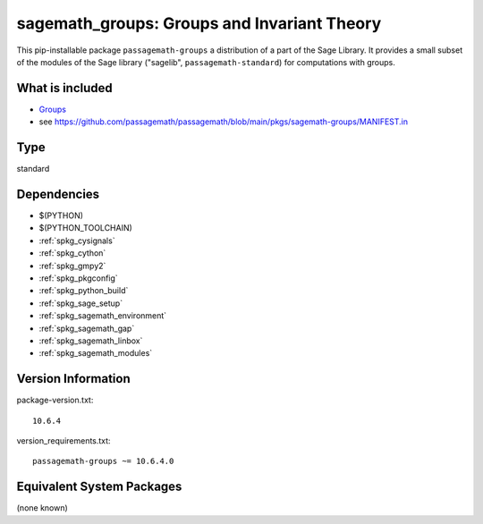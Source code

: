 .. _spkg_sagemath_groups:

===================================================================================
sagemath_groups: Groups and Invariant Theory
===================================================================================


This pip-installable package ``passagemath-groups`` a distribution of a part of the Sage Library.  It provides a small subset of the modules of the Sage library ("sagelib", ``passagemath-standard``) for computations with groups.


What is included
----------------

* `Groups <https://passagemath.org/docs/latest/html/en/reference/groups/index.html>`_

* see https://github.com/passagemath/passagemath/blob/main/pkgs/sagemath-groups/MANIFEST.in


Type
----

standard


Dependencies
------------

- $(PYTHON)
- $(PYTHON_TOOLCHAIN)
- :ref:`spkg_cysignals`
- :ref:`spkg_cython`
- :ref:`spkg_gmpy2`
- :ref:`spkg_pkgconfig`
- :ref:`spkg_python_build`
- :ref:`spkg_sage_setup`
- :ref:`spkg_sagemath_environment`
- :ref:`spkg_sagemath_gap`
- :ref:`spkg_sagemath_linbox`
- :ref:`spkg_sagemath_modules`

Version Information
-------------------

package-version.txt::

    10.6.4

version_requirements.txt::

    passagemath-groups ~= 10.6.4.0

Equivalent System Packages
--------------------------

(none known)

